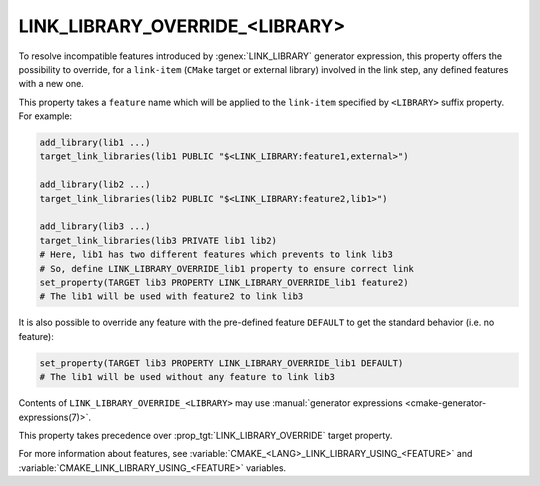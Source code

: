 LINK_LIBRARY_OVERRIDE_<LIBRARY>
-------------------------------

.. versionadded:: 3.24

To resolve incompatible features introduced by :genex:`LINK_LIBRARY` generator
expression, this property offers the possibility to override, for a
``link-item`` (``CMake`` target or external library) involved in the link step,
any defined features with a new one.

This property takes a ``feature`` name which will be applied to the
``link-item`` specified by ``<LIBRARY>`` suffix property. For example:

.. code-block:: cmake

  add_library(lib1 ...)
  target_link_libraries(lib1 PUBLIC "$<LINK_LIBRARY:feature1,external>")

  add_library(lib2 ...)
  target_link_libraries(lib2 PUBLIC "$<LINK_LIBRARY:feature2,lib1>")

  add_library(lib3 ...)
  target_link_libraries(lib3 PRIVATE lib1 lib2)
  # Here, lib1 has two different features which prevents to link lib3
  # So, define LINK_LIBRARY_OVERRIDE_lib1 property to ensure correct link
  set_property(TARGET lib3 PROPERTY LINK_LIBRARY_OVERRIDE_lib1 feature2)
  # The lib1 will be used with feature2 to link lib3

It is also possible to override any feature with the pre-defined feature
``DEFAULT`` to get the standard behavior (i.e. no feature):

.. code-block:: cmake

  set_property(TARGET lib3 PROPERTY LINK_LIBRARY_OVERRIDE_lib1 DEFAULT)
  # The lib1 will be used without any feature to link lib3

Contents of ``LINK_LIBRARY_OVERRIDE_<LIBRARY>`` may use
:manual:`generator expressions <cmake-generator-expressions(7)>`.

This property takes precedence over :prop_tgt:`LINK_LIBRARY_OVERRIDE`
target property.

For more information about features, see
:variable:`CMAKE_<LANG>_LINK_LIBRARY_USING_<FEATURE>`
and :variable:`CMAKE_LINK_LIBRARY_USING_<FEATURE>` variables.
